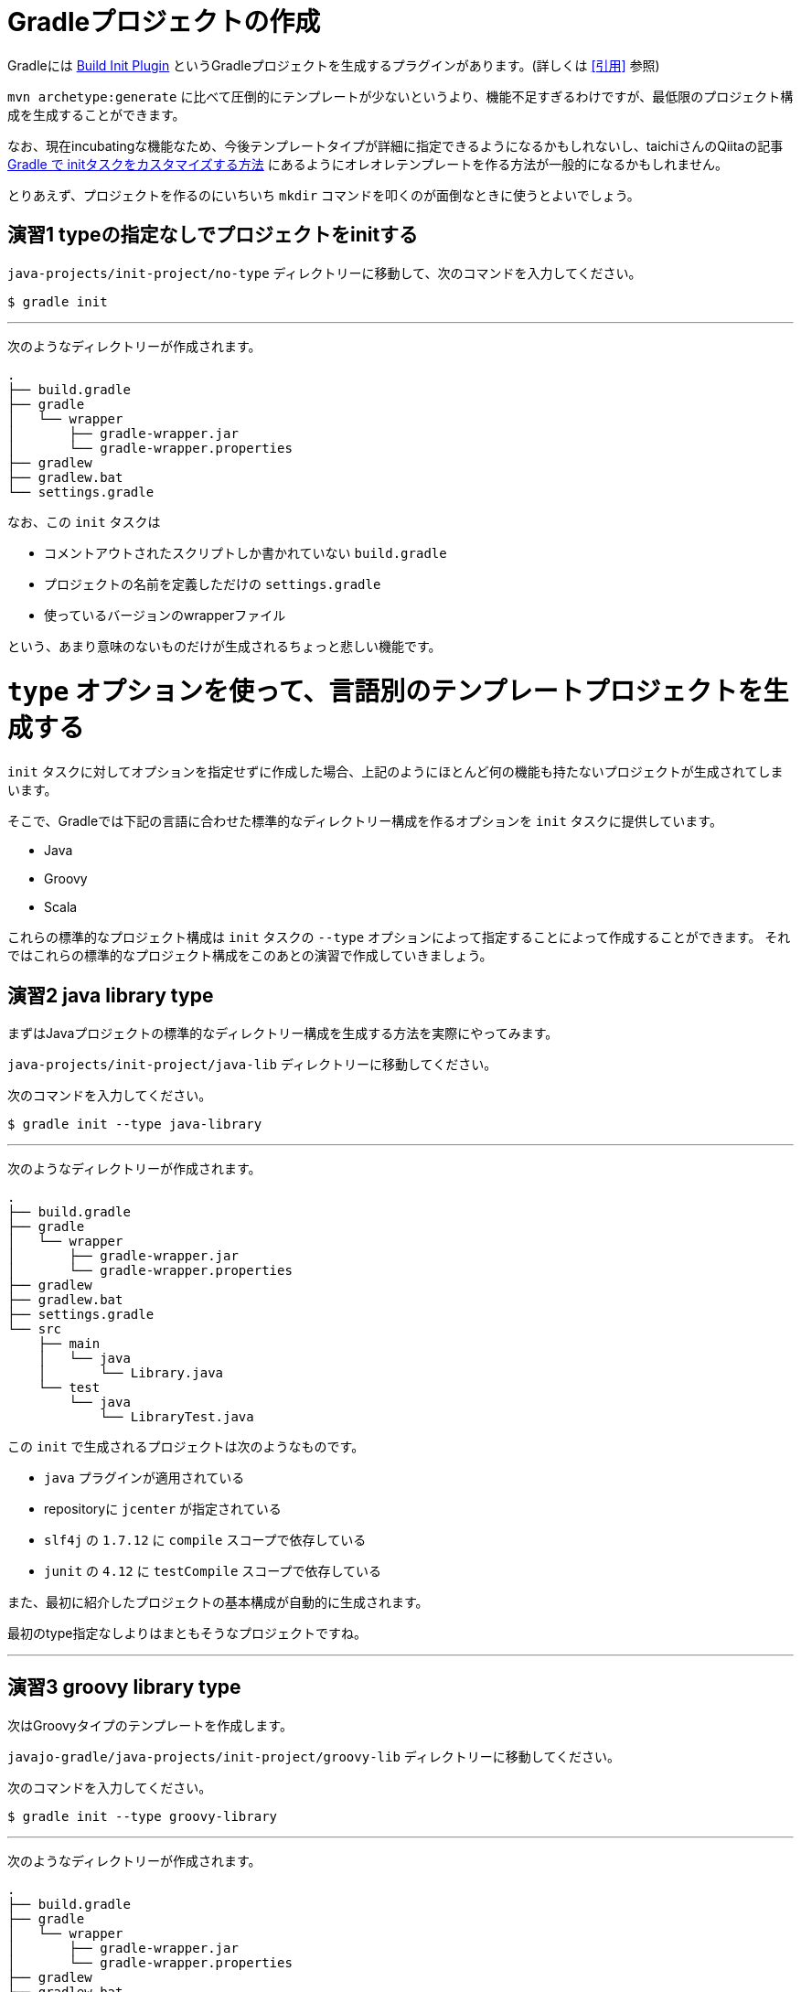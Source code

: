 = Gradleプロジェクトの作成

Gradleには https://docs.gradle.org/current/userguide/build_init_plugin.html[Build Init Plugin] というGradleプロジェクトを生成するプラグインがあります。(詳しくは <<引用>> 参照)

`mvn archetype:generate` に比べて圧倒的にテンプレートが少ないというより、機能不足すぎるわけですが、最低限のプロジェクト構成を生成することができます。

なお、現在incubatingな機能なため、今後テンプレートタイプが詳細に指定できるようになるかもしれないし、taichiさんのQiitaの記事 http://qiita.com/taichi@github/items/a4caab3a31dd5949a045[Gradle で initタスクをカスタマイズする方法] にあるようにオレオレテンプレートを作る方法が一般的になるかもしれません。

とりあえず、プロジェクトを作るのにいちいち `mkdir` コマンドを叩くのが面倒なときに使うとよいでしょう。

== 演習1 typeの指定なしでプロジェクトをinitする

`java-projects/init-project/no-type` ディレクトリーに移動して、次のコマンドを入力してください。

[source]
----
$ gradle init
----

'''

次のようなディレクトリーが作成されます。

[source]
----
.
├── build.gradle
├── gradle
│   └── wrapper
│       ├── gradle-wrapper.jar
│       └── gradle-wrapper.properties
├── gradlew
├── gradlew.bat
└── settings.gradle
----

なお、この `init` タスクは

* コメントアウトされたスクリプトしか書かれていない `build.gradle`
* プロジェクトの名前を定義しただけの `settings.gradle`
* 使っているバージョンのwrapperファイル

という、あまり意味のないものだけが生成されるちょっと悲しい機能です。

= `type` オプションを使って、言語別のテンプレートプロジェクトを生成する

`init` タスクに対してオプションを指定せずに作成した場合、上記のようにほとんど何の機能も持たないプロジェクトが生成されてしまいます。

そこで、Gradleでは下記の言語に合わせた標準的なディレクトリー構成を作るオプションを `init` タスクに提供しています。

* Java
* Groovy
* Scala

これらの標準的なプロジェクト構成は `init` タスクの `--type` オプションによって指定することによって作成することができます。
それではこれらの標準的なプロジェクト構成をこのあとの演習で作成していきましょう。

== 演習2 java library type

まずはJavaプロジェクトの標準的なディレクトリー構成を生成する方法を実際にやってみます。

`java-projects/init-project/java-lib` ディレクトリーに移動してください。

次のコマンドを入力してください。

[source]
----
$ gradle init --type java-library
----

'''

次のようなディレクトリーが作成されます。

[source]
----
.
├── build.gradle
├── gradle
│   └── wrapper
│       ├── gradle-wrapper.jar
│       └── gradle-wrapper.properties
├── gradlew
├── gradlew.bat
├── settings.gradle
└── src
    ├── main
    │   └── java
    │       └── Library.java
    └── test
        └── java
            └── LibraryTest.java
----

この `init` で生成されるプロジェクトは次のようなものです。

* `java` プラグインが適用されている
* repositoryに `jcenter` が指定されている
* `slf4j` の `1.7.12` に `compile` スコープで依存している
* `junit` の `4.12` に `testCompile` スコープで依存している

また、最初に紹介したプロジェクトの基本構成が自動的に生成されます。

最初のtype指定なしよりはまともそうなプロジェクトですね。

'''

== 演習3 groovy library type

次はGroovyタイプのテンプレートを作成します。

`javajo-gradle/java-projects/init-project/groovy-lib` ディレクトリーに移動してください。

次のコマンドを入力してください。

[source]
----
$ gradle init --type groovy-library
----

'''

次のようなディレクトリーが作成されます。

[source]
----
.
├── build.gradle
├── gradle
│   └── wrapper
│       ├── gradle-wrapper.jar
│       └── gradle-wrapper.properties
├── gradlew
├── gradlew.bat
├── settings.gradle
└── src
    ├── main
    │   └── groovy
    │       └── Library.groovy
    └── test
        └── groovy
            └── LibraryTest.groovy
----

この `init` で生成されるプロジェクトは次のようなものです。

* `groovy` プラグインが適用されている
* レポジトリーに `jcenter` が指定されている
* Groovyに `groovy-all` の `2.4.4` が指定されている
* テスト用のライブラリーに `spock` の `1.0-groovy-2.4` が用いられている
* テスト用のライブラリーに `junit` の `4.12` が用いられている(transitive dependencyで実は指定する必要がないのは内緒だよ)

== 演習4 Scala library type

Gradleはsbtほど厳密ではない(らしい)けど、Scalaプロジェクトのビルドも可能です。

ということで、Scalaタイプのプロジェクトの `init` タスクもあります。

`javajo-gradle/java-projects/init-project/scala-lib` ディレクトリーに移動してください。

次のコマンドを入力してください。

[source]
----
$ gradle init --type scala-library
----

'''

次のようなディレクトリーが作成されます。

[source]
----
.
├── build.gradle
├── gradle
│   └── wrapper
│       ├── gradle-wrapper.jar
│       └── gradle-wrapper.properties
├── gradlew
├── gradlew.bat
├── settings.gradle
└── src
    ├── main
    │   └── scala
    │       └── Library.scala
    └── test
        └── scala
            └── LibrarySuite.scala
----

この `init` タスクで生成されるプロジェクトは次のようなものです。

* `scala` プラグインが適用されている
* `jcenter` がレポジトリーに指定されている
* Scalaのバージョンは `2.11.7`
* テスト用のライブラリーに `scalatest_2.11` のバージョン `2.2.5` が用いられている
* テスト用のライブラリーに `junit` の `4.12` が用いられている
* テストのランタイムライブラリーに `scala-xml_2.11` のバージョン `1.0.5` が用いられている

'''

= テンプレート作成後

混みいったプロジェクトでなければ、次のような作業の後にプロジェクトの作成がスムーズに行きます。

* プロジェクトの情報を `build.gradle` に入力。
* `gradle.properties` にデーモン利用フラグを設定する。
* いらないファイル `Library.(java|groovy|scala)` を削除する
* パッケージ階層を構築
* お好みの依存ライブラリーを設定する
* お好みのプラグインを適用する

== 引用

.https://docs.gradle.org/current/userguide/build_init_plugin.html[Build Init Plugin] より引用
[quote, 'https://docs.gradle.org/current/userguide/build_init_plugin.html[Build Init Plugin]']
----
The Build Init plugin is an automatically applied plugin, which means you do not need to apply it explicitly. To use the plugin, simply execute the task named init where you would like to create the Gradle build. There is no need to create a “stub” build.gradle file in order to apply the plugin.
----

.意訳
----
init プラグインは自動的に適用されるプラグインです。つまり明示的に適用すると宣言しなくて良いのです。このプラグインを使うには、Gradleプロジェクトを作りたいディレクトリーで init タスクを実行すればよいだけです。これを使うには、事前に build.gradle ファイルを用意する必要はありません。
----

Gradleは単なるタスク実行基盤であって、プラグインを適用して初めてタスクやその他の便利な機能を利用することができます。 `build.gradle` ファイルのない状態においては、唯一 `Build init` プラグインのみが適用された状態になっています。
プラグインなどについては、この後に説明していきます。
